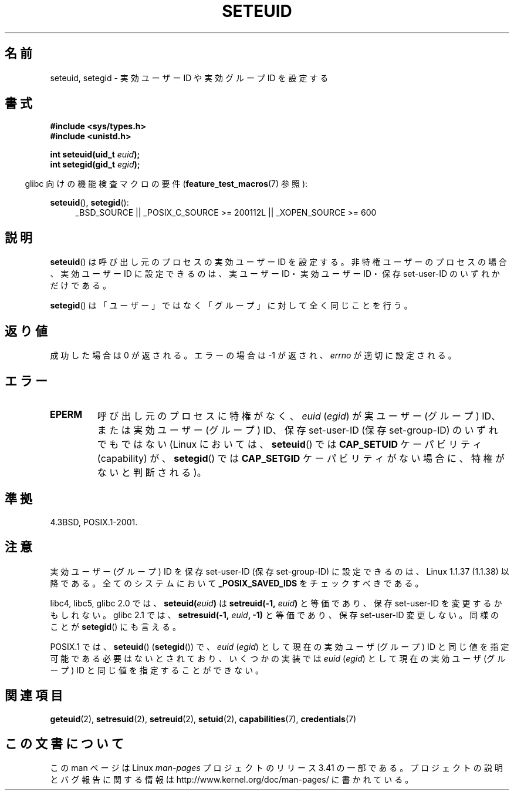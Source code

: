 .\" Copyright (C) 2001 Andries Brouwer (aeb@cwi.nl)
.\"
.\" Permission is granted to make and distribute verbatim copies of this
.\" manual provided the copyright notice and this permission notice are
.\" preserved on all copies.
.\"
.\" Permission is granted to copy and distribute modified versions of this
.\" manual under the conditions for verbatim copying, provided that the
.\" entire resulting derived work is distributed under the terms of a
.\" permission notice identical to this one.
.\"
.\" Since the Linux kernel and libraries are constantly changing, this
.\" manual page may be incorrect or out-of-date.  The author(s) assume no
.\" responsibility for errors or omissions, or for damages resulting from
.\" the use of the information contained herein.  The author(s) may not
.\" have taken the same level of care in the production of this manual,
.\" which is licensed free of charge, as they might when working
.\" professionally.
.\"
.\" Formatted or processed versions of this manual, if unaccompanied by
.\" the source, must acknowledge the copyright and authors of this work.
.\"
.\" [should really be seteuid.3]
.\" Modified, 27 May 2004, Michael Kerrisk <mtk.manpages@gmail.com>
.\"     Added notes on capability requirements
.\"
.\"*******************************************************************
.\"
.\" This file was generated with po4a. Translate the source file.
.\"
.\"*******************************************************************
.TH SETEUID 2 2009\-10\-17 Linux "Linux Programmer's Manual"
.SH 名前
seteuid, setegid \- 実効ユーザー ID や 実効グループ ID を設定する
.SH 書式
\fB#include <sys/types.h>\fP
.br
\fB#include <unistd.h>\fP
.sp
\fBint seteuid(uid_t \fP\fIeuid\fP\fB);\fP
.br
\fBint setegid(gid_t \fP\fIegid\fP\fB);\fP
.sp
.in -4n
glibc 向けの機能検査マクロの要件 (\fBfeature_test_macros\fP(7)  参照):
.in
.sp
.ad l
\fBseteuid\fP(), \fBsetegid\fP():
.RS 4
_BSD_SOURCE || _POSIX_C_SOURCE\ >=\ 200112L || _XOPEN_SOURCE\ >=\ 600
.RE
.ad
.SH 説明
\fBseteuid\fP()  は呼び出し元のプロセスの実効ユーザー ID を設定する。 非特権ユーザーのプロセスの場合、実効ユーザー ID
に設定できるのは、 実ユーザー ID・実効ユーザー ID・保存 set\-user\-ID のいずれかだけである。

.\" When
.\" .I euid
.\" equals \-1, nothing is changed.
.\" (This is an artifact of the implementation in glibc of seteuid()
.\" using setresuid(2).)
\fBsetegid\fP()  は「ユーザー」ではなく「グループ」に対して全く同じことを行う。
.SH 返り値
成功した場合は 0 が返される。エラーの場合は \-1 が返され、 \fIerrno\fP が適切に設定される。
.SH エラー
.\" .TP
.\" .B EINVAL
.TP 
\fBEPERM\fP
呼び出し元のプロセスに特権がなく、 \fIeuid\fP (\fIegid\fP)  が実ユーザー (グループ) ID、または実効ユーザー (グループ) ID、
保存 set\-user\-ID (保存 set\-group\-ID) のいずれでもではない (Linux においては、 \fBseteuid\fP()  では
\fBCAP_SETUID\fP ケーパビリティ (capability) が、 \fBsetegid\fP()  では \fBCAP_SETGID\fP
ケーパビリティがない場合に、特権がないと判断される)。
.SH 準拠
4.3BSD, POSIX.1\-2001.
.SH 注意
実効ユーザー (グループ) ID を保存 set\-user\-ID (保存 set\-group\-ID) に 設定できるのは、Linux 1.1.37
(1.1.38) 以降である。 全てのシステムにおいて \fB_POSIX_SAVED_IDS\fP をチェックすべきである。
.LP
libc4, libc5, glibc 2.0 では、 \fBseteuid(\fP\fIeuid\fP\fB)\fP は \fBsetreuid(\-1,\fP\fI
euid\fP\fB)\fP と等価であり、保存 set\-user\-ID を変更するかもしれない。 glibc 2.1 では、
\fBsetresuid(\-1,\fP\fI euid\fP\fB, \-1)\fP と等価であり、保存 set\-user\-ID 変更しない。 同様のことが
\fBsetegid\fP()  にも言える。

POSIX.1 では、 \fBseteuid\fP()  (\fBsetegid\fP())  で、 \fIeuid\fP (\fIegid\fP)  として現在の実効ユーザ
(グループ) ID と同じ値を指定可能である 必要はないとされており、いくつかの実装では \fIeuid\fP (\fIegid\fP)  として現在の実効ユーザ
(グループ) ID と同じ値を 指定することができない。
.SH 関連項目
\fBgeteuid\fP(2), \fBsetresuid\fP(2), \fBsetreuid\fP(2), \fBsetuid\fP(2),
\fBcapabilities\fP(7), \fBcredentials\fP(7)
.SH この文書について
この man ページは Linux \fIman\-pages\fP プロジェクトのリリース 3.41 の一部
である。プロジェクトの説明とバグ報告に関する情報は
http://www.kernel.org/doc/man\-pages/ に書かれている。
